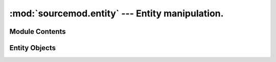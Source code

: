 ================================================
:mod:`sourcemod.entity` --- Entity manipulation.
================================================

..  module:: sourcemod.entity
..  moduleauthor:: Zach "theY4Kman" Kanzler <they4kman@gmail.com>

Module Contents
===============

..  function:: create_edict()
    
    Creates a new edict (the basis of a networkable entity).

    :rtype: :ref:`Entity object <entity-object>`
    :returns: A valid :ref:`Entity object <entity-object>` on success, None otherwise

..  function:: get_entity_count()

    Returns the number of entities in the server.

..  function:: get_max_entities()
    
    Returns the maximum number of entities.


..  _entity-object:

Entity Objects
==============

..  data:: Entity.classname
    
    This edict's classname.

..  data:: Entity.datamaps

    An array-like object to access the datamaps of this entity::
        
        >>> my_entity = my_client.entity
        <Entity 2: 'player' at: 0xB00B5>
        >>> my_entity.datamaps["a_datamap_key"]
        "Valid datamap response!"

..  data:: Entity.edict_flags
    
    The flags of the edict. These are *not* the same as entity flags.

..  data:: Entity.netclass
    
    This entity's networkable serverclass name. This is not the same as the classname and is used for networkable state changes.

..  data:: Entity.sendprops
    
    The send props of the entity in a nice array-like object. Viper is able to determine the type of the sendprop, and thus needs only the name of the property. For example, we can go back and forth between a gun and his owner over and over::
        
        >>> weap = my_client.entity.sendprops["m_hActiveWeapon"]
        <Entity 632: 'weapon_ak47' at: 0xBADD06>
        >>> if my_client.entity == weap.sendprops["m_hOwner"]: print True
        True

    Snazzy, eh? It even supports arrays inside sendprops, so you can do ``my_client.entity.sendprops["m_hMyWeapons"][3]``

..  method:: Entity.is_networkable()
    
    Returns whether or not the entity is networkable.

..  method:: Entity.is_valid()
    
    Returns whether or not the entity is valid.

..  method:: remove()

    Removes the edict from the world
